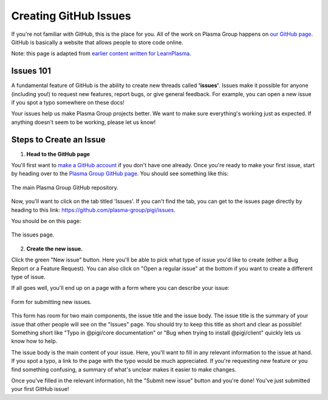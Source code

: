 ======================
Creating GitHub Issues
======================
If you're not familiar with GitHub, this is the place for you.
All of the work on Plasma Group happens on `our GitHub page`_.
GitHub is basically a website that allows people to store code online.

Note: this page is adapted from `earlier content written for LearnPlasma`_.

Issues 101
==========
A fundamental feature of GitHub is the ability to create new threads called **'issues'**.
Issues make it possible for anyone (including you!) to request new features, report bugs, or give general feedback.
For example, you can open a new issue if you spot a typo somewhere on these docs!

Your issues help us make Plasma Group projects better.
We want to make sure everything's working just as expected.
If anything doesn't seem to be working, please let us know!

Steps to Create an Issue
========================

1. **Head to the GitHub page**

You'll first want to `make a GitHub account`_ if you don't have one already.
Once you're ready to make your first issue, start by heading over to the `Plasma Group GitHub page`_.
You should see something like this:

.. figure:: ../../_static/reference/github-issues/github-page.png
    :align: center
    :target: ../../_static/reference/gitcoin-kudos/github-page.png

    The main Plasma Group GitHub repository.

Now, you'll want to click on the tab titled 'Issues'.
If you can't find the tab, you can get to the issues page directly by heading to this link: https://github.com/plasma-group/pigi/issues.

You should be on this page:

.. figure:: ../../_static/reference/github-issues/github-issues-page.png
    :align: center
    :target: ../../_static/reference/gitcoin-kudos/github-issues-page.png

    The issues page.

2. **Create the new issue.**

Click the green "New issue" button.
Here you'll be able to pick what type of issue you'd like to create (either a Bug Report or a Feature Request).
You can also click on "Open a regular issue" at the bottom if you want to create a different type of issue.

If all goes well, you'll end up on a page with a form where you can describe your issue:

.. figure:: ../../_static/reference/github-issues/github-issue-form.png
    :align: center
    :target: ../../_static/reference/gitcoin-kudos/github-issue-form.png

    Form for submitting new issues.

This form has room for two main components, the issue title and the issue body.
The issue title is the summary of your issue that other people will see on the "Issues" page.
You should try to keep this title as short and clear as possible!
Something short like "Typo in @pigi/core documentation" or "Bug when trying to install @pigi/client" quickly lets us know how to help.

The issue body is the main content of your issue.
Here, you'll want to fill in any relevant information to the issue at hand.
If you spot a typo, a link to the page with the typo would be much appreciated.
If you're requesting new feature or you find something confusing, a summary of what's unclear makes it easier to make changes.

Once you've filled in the relevant information, hit the "Submit new issue" button and you're done!
You've just submitted your first GitHub issue!

.. _`our GitHub page`: https://github.com/plasma-group/pigi
.. _`earlier content written for LearnPlasma`: https://www.learnplasma.org/en/resources/
.. _`make a GitHub account`: https://github.com/join
.. _`Plasma Group GitHub page`: https://github.com/plasma-group/pigi
